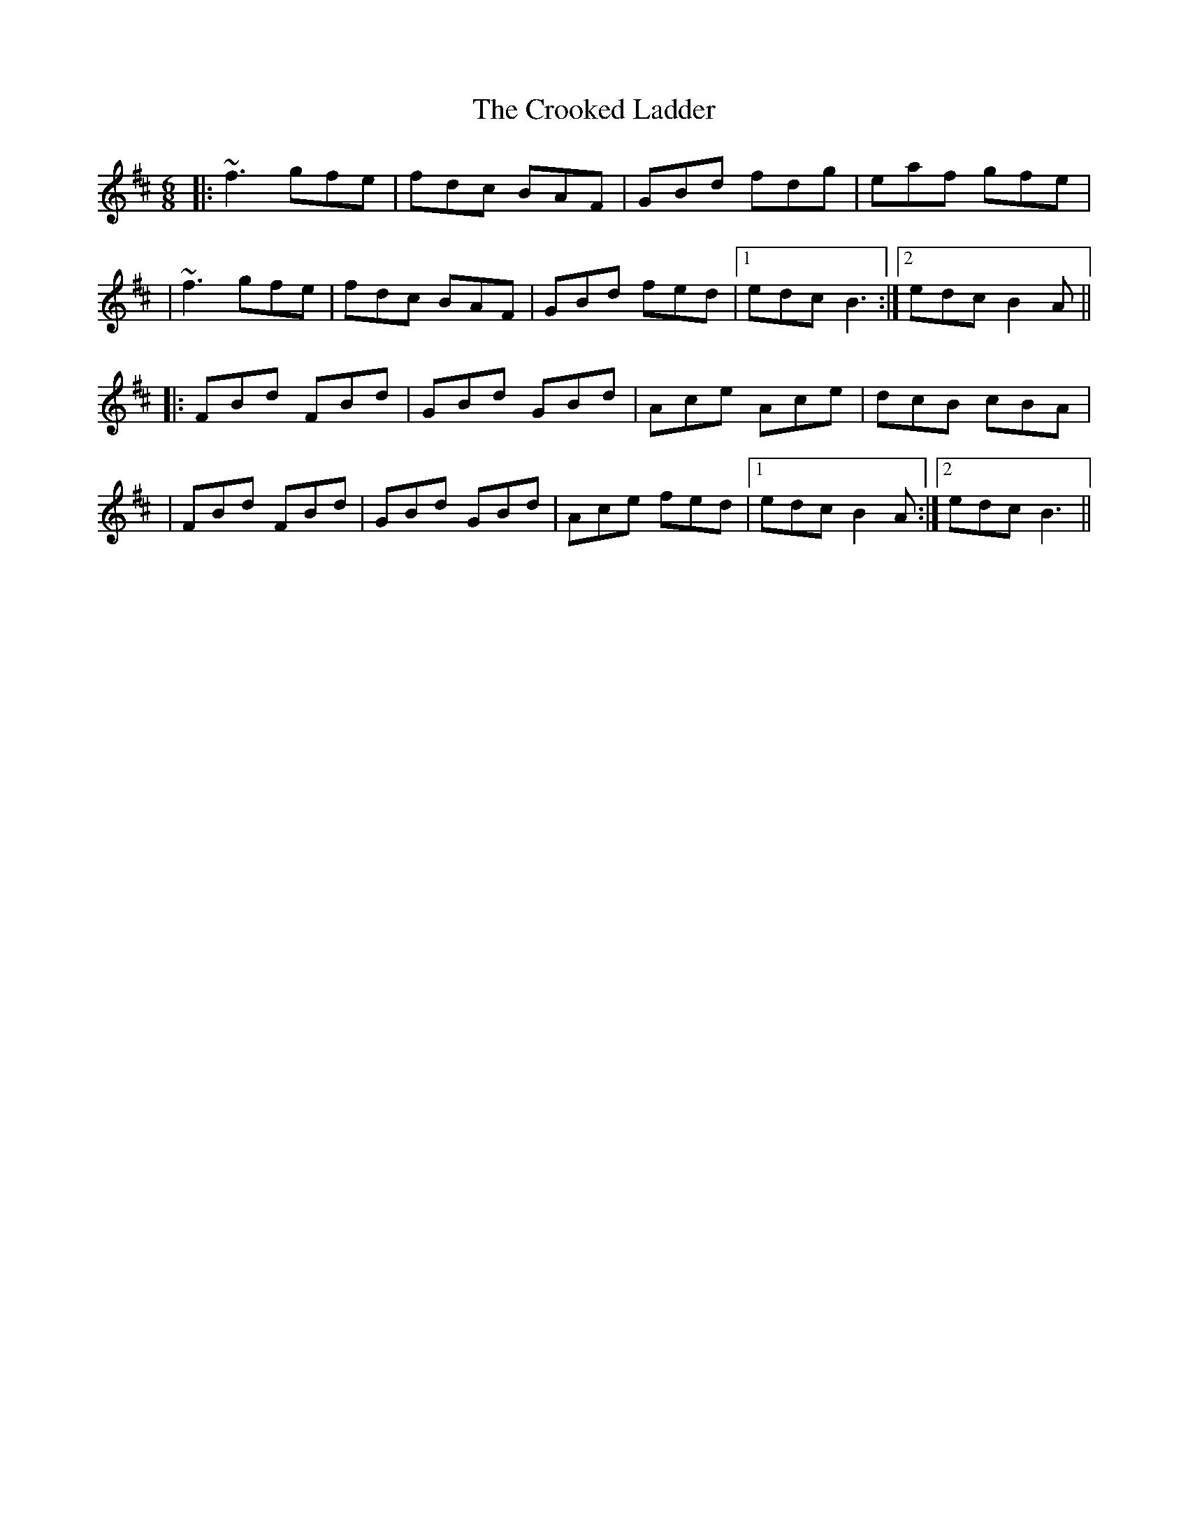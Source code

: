 X: 1
T: Crooked Ladder, The
Z: Tijn Berends
S: https://thesession.org/tunes/15842#setting29810
R: jig
M: 6/8
L: 1/8
K: Bmin
|:~f3 gfe|fdc BAF|GBd fdg|eaf gfe|
|~f3 gfe|fdc BAF|GBd fed|1edc B3:|2edc B2A||
|:FBd FBd|GBd GBd|Ace Ace|dcB cBA|
|FBd FBd|GBd GBd|Ace fed|1edc B2A:|2edc B3||
